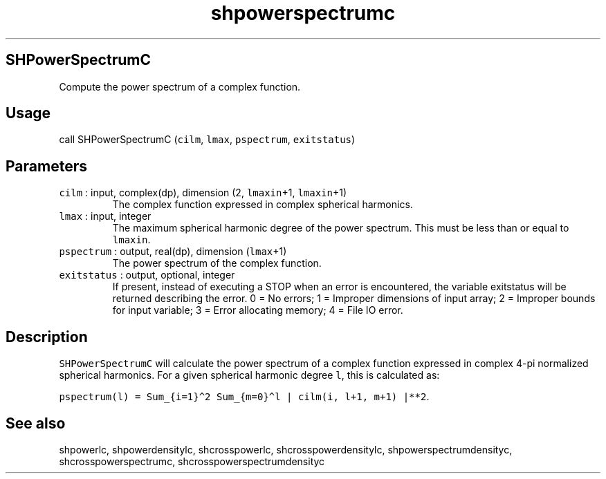 .\" Automatically generated by Pandoc 2.7.3
.\"
.TH "shpowerspectrumc" "1" "2019-09-17" "Fortran 95" "SHTOOLS 4.5"
.hy
.SH SHPowerSpectrumC
.PP
Compute the power spectrum of a complex function.
.SH Usage
.PP
call SHPowerSpectrumC (\f[C]cilm\f[R], \f[C]lmax\f[R],
\f[C]pspectrum\f[R], \f[C]exitstatus\f[R])
.SH Parameters
.TP
.B \f[C]cilm\f[R] : input, complex(dp), dimension (2, \f[C]lmaxin\f[R]+1, \f[C]lmaxin\f[R]+1)
The complex function expressed in complex spherical harmonics.
.TP
.B \f[C]lmax\f[R] : input, integer
The maximum spherical harmonic degree of the power spectrum.
This must be less than or equal to \f[C]lmaxin\f[R].
.TP
.B \f[C]pspectrum\f[R] : output, real(dp), dimension (\f[C]lmax\f[R]+1)
The power spectrum of the complex function.
.TP
.B \f[C]exitstatus\f[R] : output, optional, integer
If present, instead of executing a STOP when an error is encountered,
the variable exitstatus will be returned describing the error.
0 = No errors; 1 = Improper dimensions of input array; 2 = Improper
bounds for input variable; 3 = Error allocating memory; 4 = File IO
error.
.SH Description
.PP
\f[C]SHPowerSpectrumC\f[R] will calculate the power spectrum of a
complex function expressed in complex 4-pi normalized spherical
harmonics.
For a given spherical harmonic degree \f[C]l\f[R], this is calculated
as:
.PP
\f[C]pspectrum(l) = Sum_{i=1}\[ha]2 Sum_{m=0}\[ha]l | cilm(i, l+1, m+1) |**2\f[R].
.SH See also
.PP
shpowerlc, shpowerdensitylc, shcrosspowerlc, shcrosspowerdensitylc,
shpowerspectrumdensityc, shcrosspowerspectrumc,
shcrosspowerspectrumdensityc
